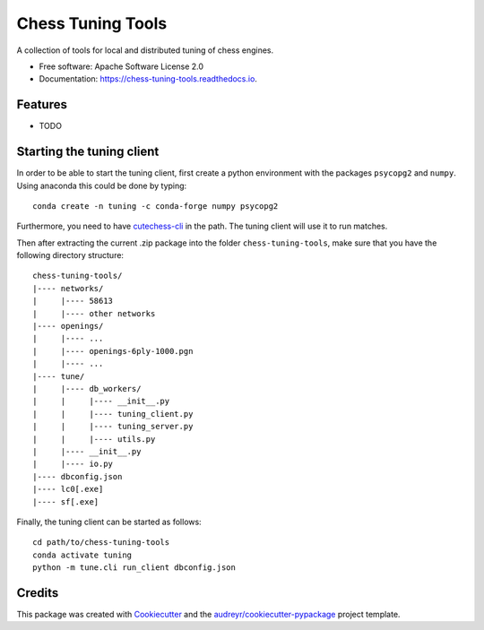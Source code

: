 ==================
Chess Tuning Tools
==================


.. image:: https://img.shields.io/pypi/v/chess-tuning-tools.svg
        :target: https://pypi.python.org/pypi/chess-tuning-tools

.. image:: https://img.shields.io/travis/kiudee/chess-tuning-tools.svg
        :target: https://travis-ci.org/kiudee/chess-tuning-tools

.. image:: https://readthedocs.org/projects/chess-tuning-tools/badge/?version=latest
        :target: https://chess-tuning-tools.readthedocs.io/en/latest/?badge=latest
        :alt: Documentation Status




A collection of tools for local and distributed tuning of chess engines.


* Free software: Apache Software License 2.0
* Documentation: https://chess-tuning-tools.readthedocs.io.


Features
--------

* TODO


Starting the tuning client
--------------------------
In order to be able to start the tuning client, first create a python
environment with the packages ``psycopg2`` and ``numpy``.
Using anaconda this could be done by typing::

   conda create -n tuning -c conda-forge numpy psycopg2

Furthermore, you need to have `cutechess-cli <https://github.com/cutechess/cutechess>`_
in the path. The tuning client will use it to run matches.

Then after extracting the current .zip package into the folder
``chess-tuning-tools``, make sure that you have the following directory
structure::

   chess-tuning-tools/
   |---- networks/
   |     |---- 58613
   |     |---- other networks
   |---- openings/
   |     |---- ...
   |     |---- openings-6ply-1000.pgn
   |     |---- ...
   |---- tune/
   |     |---- db_workers/
   |     |     |---- __init__.py
   |     |     |---- tuning_client.py
   |     |     |---- tuning_server.py
   |     |     |---- utils.py
   |     |---- __init__.py
   |     |---- io.py
   |---- dbconfig.json
   |---- lc0[.exe]
   |---- sf[.exe]

Finally, the tuning client can be started as follows::

   cd path/to/chess-tuning-tools
   conda activate tuning
   python -m tune.cli run_client dbconfig.json


Credits
-------

This package was created with Cookiecutter_ and the `audreyr/cookiecutter-pypackage`_ project template.

.. _Cookiecutter: https://github.com/audreyr/cookiecutter
.. _`audreyr/cookiecutter-pypackage`: https://github.com/audreyr/cookiecutter-pypackage
